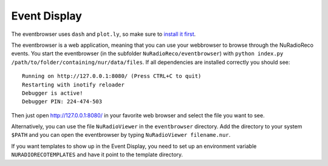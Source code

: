 Event Display
===========================

The eventbrowser uses ``dash`` and ``plot.ly``, so make sure to
`install it first <https://dash.plot.ly/installation>`_.

The eventbrowser is a web application, meaning that you can use your webbrowser
to browse through the NuRadioReco events. You start the eventbrowser
(in the subfolder ``NuRadioReco/eventbrowser``) with
``python index.py /path/to/folder/containing/nur/data/files``.
If all dependencies are installed correctly you should see: ::

    Running on http://127.0.0.1:8080/ (Press CTRL+C to quit)
    Restarting with inotify reloader
    Debugger is active!
    Debugger PIN: 224-474-503

Then just open http://127.0.0.1:8080/ in your favorite web browser and select the
file you want to see.

Alternatively, you can use the file ``NuRadioViewer`` in the ``eventbrowser`` directory.
Add the directory to your system ``$PATH`` and you can open the eventbrowser by
typing ``NuRadioViewer filename.nur``.

If you want templates to show up in the Event Display,
you need to set up an environment variable ``NURADIORECOTEMPLATES`` and have it point to the template directory.
